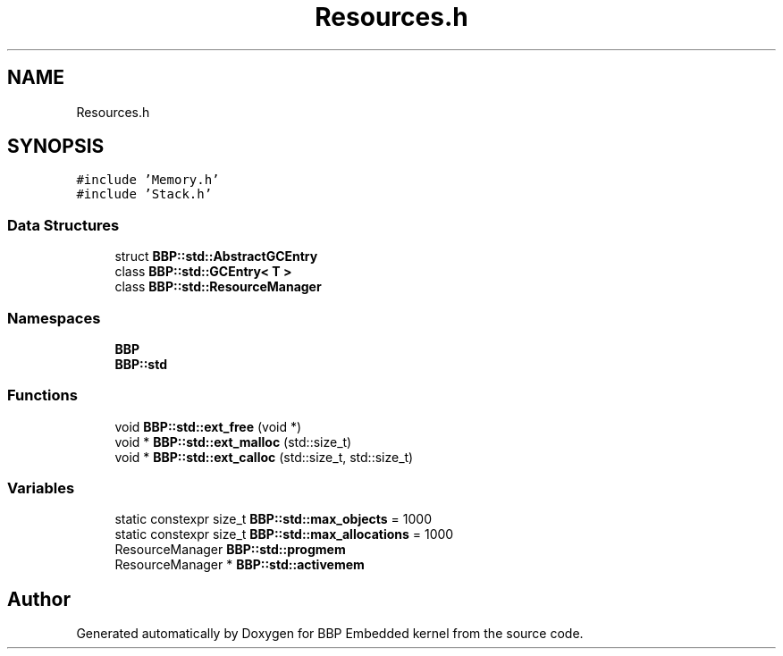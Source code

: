 .TH "Resources.h" 3 "Fri Jan 26 2024" "Version 0.2.0" "BBP Embedded kernel" \" -*- nroff -*-
.ad l
.nh
.SH NAME
Resources.h
.SH SYNOPSIS
.br
.PP
\fC#include 'Memory\&.h'\fP
.br
\fC#include 'Stack\&.h'\fP
.br

.SS "Data Structures"

.in +1c
.ti -1c
.RI "struct \fBBBP::std::AbstractGCEntry\fP"
.br
.ti -1c
.RI "class \fBBBP::std::GCEntry< T >\fP"
.br
.ti -1c
.RI "class \fBBBP::std::ResourceManager\fP"
.br
.in -1c
.SS "Namespaces"

.in +1c
.ti -1c
.RI " \fBBBP\fP"
.br
.ti -1c
.RI " \fBBBP::std\fP"
.br
.in -1c
.SS "Functions"

.in +1c
.ti -1c
.RI "void \fBBBP::std::ext_free\fP (void *)"
.br
.ti -1c
.RI "void * \fBBBP::std::ext_malloc\fP (std::size_t)"
.br
.ti -1c
.RI "void * \fBBBP::std::ext_calloc\fP (std::size_t, std::size_t)"
.br
.in -1c
.SS "Variables"

.in +1c
.ti -1c
.RI "static constexpr size_t \fBBBP::std::max_objects\fP = 1000"
.br
.ti -1c
.RI "static constexpr size_t \fBBBP::std::max_allocations\fP = 1000"
.br
.ti -1c
.RI "ResourceManager \fBBBP::std::progmem\fP"
.br
.ti -1c
.RI "ResourceManager * \fBBBP::std::activemem\fP"
.br
.in -1c
.SH "Author"
.PP 
Generated automatically by Doxygen for BBP Embedded kernel from the source code\&.
